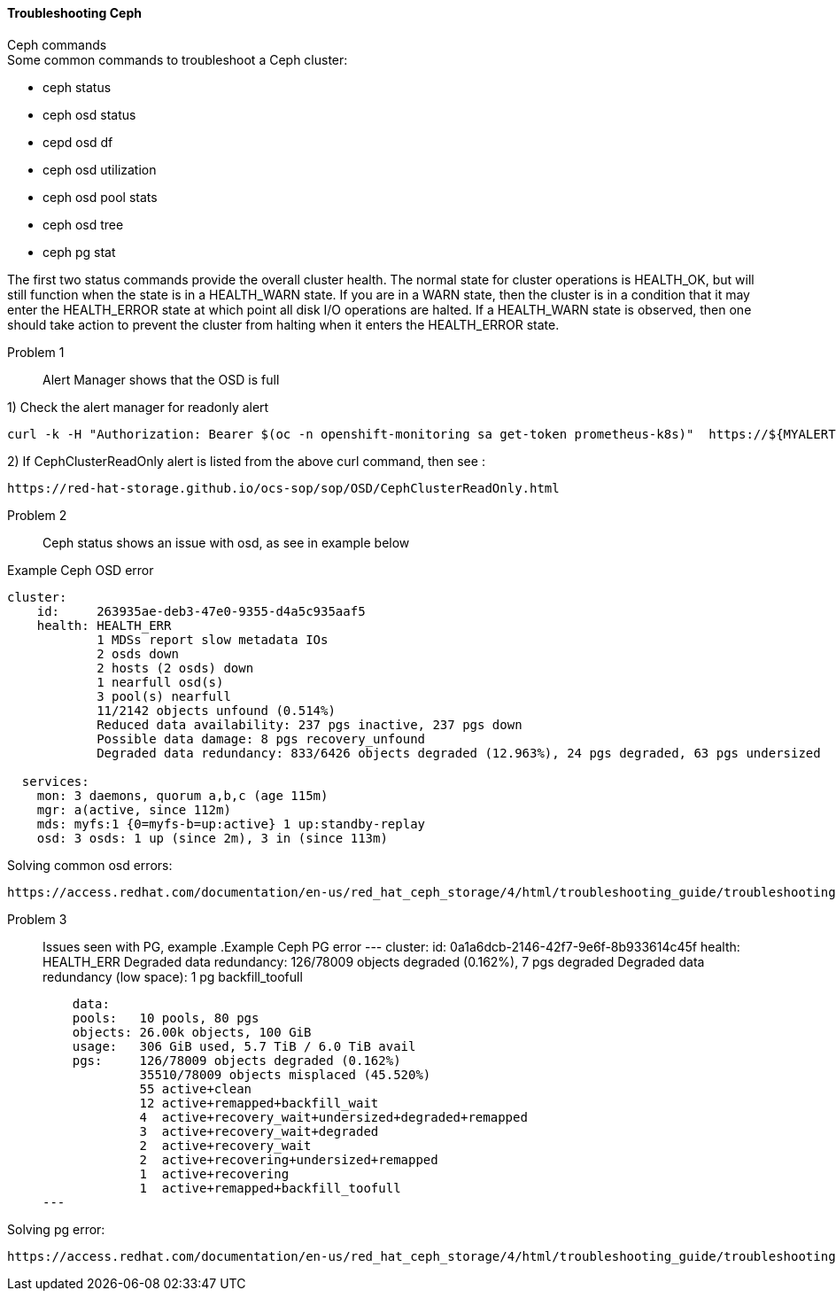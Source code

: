 ==== Troubleshooting Ceph ====
.Ceph commands
****
.Some common commands to troubleshoot a Ceph cluster:
- ceph status
- ceph osd status
- cepd osd df
- ceph osd utilization
- ceph osd pool stats
- ceph osd tree
- ceph pg stat
****

The first two status commands provide the overall cluster health. The normal state for cluster operations is HEALTH_OK, but will still function when the state is in a HEALTH_WARN state. If you are in a WARN state, then the cluster is in a condition that it may enter the HEALTH_ERROR state at which point all disk I/O operations are halted. If a HEALTH_WARN state is observed, then one should take action to prevent the cluster from halting when it enters the HEALTH_ERROR state.

Problem 1::
Alert Manager shows that the OSD is full

1) Check the alert manager for readonly alert
[source,role="execute"]
----
curl -k -H "Authorization: Bearer $(oc -n openshift-monitoring sa get-token prometheus-k8s)"  https://${MYALERTMANAGER}/api/v1/alerts | jq '.data[] | select( .labels.alertname) | { ALERT: .labels.alertname, STATE: .status.state}' 
----

2) If CephClusterReadOnly alert is listed from the above curl command, then see :
[source,role="execute"]
----
https://red-hat-storage.github.io/ocs-sop/sop/OSD/CephClusterReadOnly.html
----

Problem 2::
Ceph status shows an issue with osd, as see in example below

.Example Ceph OSD error
----
cluster:
    id:     263935ae-deb3-47e0-9355-d4a5c935aaf5
    health: HEALTH_ERR
            1 MDSs report slow metadata IOs
            2 osds down
            2 hosts (2 osds) down
            1 nearfull osd(s)
            3 pool(s) nearfull
            11/2142 objects unfound (0.514%)
            Reduced data availability: 237 pgs inactive, 237 pgs down
            Possible data damage: 8 pgs recovery_unfound
            Degraded data redundancy: 833/6426 objects degraded (12.963%), 24 pgs degraded, 63 pgs undersized
 
  services:
    mon: 3 daemons, quorum a,b,c (age 115m)
    mgr: a(active, since 112m)
    mds: myfs:1 {0=myfs-b=up:active} 1 up:standby-replay
    osd: 3 osds: 1 up (since 2m), 3 in (since 113m)
----

.Solving common osd errors:
[source,role="execute"]
----
https://access.redhat.com/documentation/en-us/red_hat_ceph_storage/4/html/troubleshooting_guide/troubleshooting-ceph-osds#most-common-ceph-osd-errors
----
Problem 3::
Issues seen with PG, example
.Example Ceph PG error
---
  cluster:
    id:     0a1a6dcb-2146-42f7-9e6f-8b933614c45f
    health: HEALTH_ERR
            Degraded data redundancy: 126/78009 objects degraded (0.162%), 7 pgs degraded
            Degraded data redundancy (low space): 1 pg backfill_toofull

    data:
    pools:   10 pools, 80 pgs
    objects: 26.00k objects, 100 GiB
    usage:   306 GiB used, 5.7 TiB / 6.0 TiB avail
    pgs:     126/78009 objects degraded (0.162%)
             35510/78009 objects misplaced (45.520%)
             55 active+clean
             12 active+remapped+backfill_wait
             4  active+recovery_wait+undersized+degraded+remapped
             3  active+recovery_wait+degraded
             2  active+recovery_wait
             2  active+recovering+undersized+remapped
             1  active+recovering
             1  active+remapped+backfill_toofull
---

.Solving pg error:
[source,role="execute"]
----
https://access.redhat.com/documentation/en-us/red_hat_ceph_storage/4/html/troubleshooting_guide/troubleshooting-ceph-placement-groups#most-common-ceph-placement-group-errors
----



